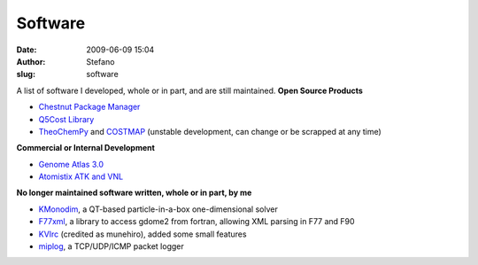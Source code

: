 Software
########
:date: 2009-06-09 15:04
:author: Stefano
:slug: software

A list of software I developed, whole or in part, and are still
maintained.
**Open Source Products**

-  `Chestnut Package Manager <http://chestnut.sf.net>`_
-  `Q5Cost Library <http://q5cost.org>`_
-  `TheoChemPy <http://theochempy.sf.net>`_ and
   `COSTMAP <http://costmap.ethz.ch>`_ (unstable development, can change
   or be scrapped at any time)

**Commercial or Internal Development**

-  `Genome Atlas 3.0 <http://www.cbs.dtu.dk/services/GenomeAtlas-3.0/>`_
-  `Atomistix ATK and VNL <http://www.quantumwise.com/>`_

**No longer maintained software written, whole or in part, by me**

-  `KMonodim <http://www.google.com/search?q=kmonodim>`_, a QT-based
   particle-in-a-box one-dimensional solver
-  `F77xml <http://members.ferrara.linux.it/munehiro/f77xml/>`_, a
   library to access gdome2 from fortran, allowing XML parsing in F77
   and F90
-  `KVIrc <http://www.kvirc.net/?id=honor&lang=en>`_ (credited as
   munehiro), added some small features
-  `miplog <http://packetstormsecurity.org/UNIX/loggers/miplog-1.2.tgz>`_,
   a TCP/UDP/ICMP packet logger

